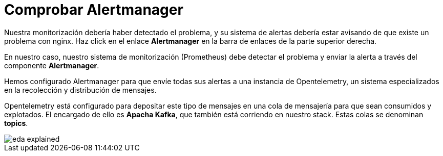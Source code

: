 = Comprobar Alertmanager
:page-layout: home
:!sectids:

Nuestra monitorización debería haber detectado el problema, y su sistema de alertas debería estar avisando de que existe un problema con nginx. Haz click en el enlace *Alertmanager* en la barra de enlaces de la parte superior derecha.

En nuestro caso, nuestro sistema de monitorización (Prometheus) debe detectar el problema y enviar la alerta a través del componente *Alertmanager*.

Hemos configurado Alertmanager para que envíe todas sus alertas a una instancia de Opentelemetry, un sistema especializados en la recolección y distribución de mensajes.

Opentelemetry está configurado para depositar este tipo de mensajes en una cola de mensajería para que sean consumidos y explotados. El encargado de ello es *Apacha Kafka*, que también está corriendo en nuestro stack. Estas colas se denominan *topics*.

image::eda_explained.png[]
